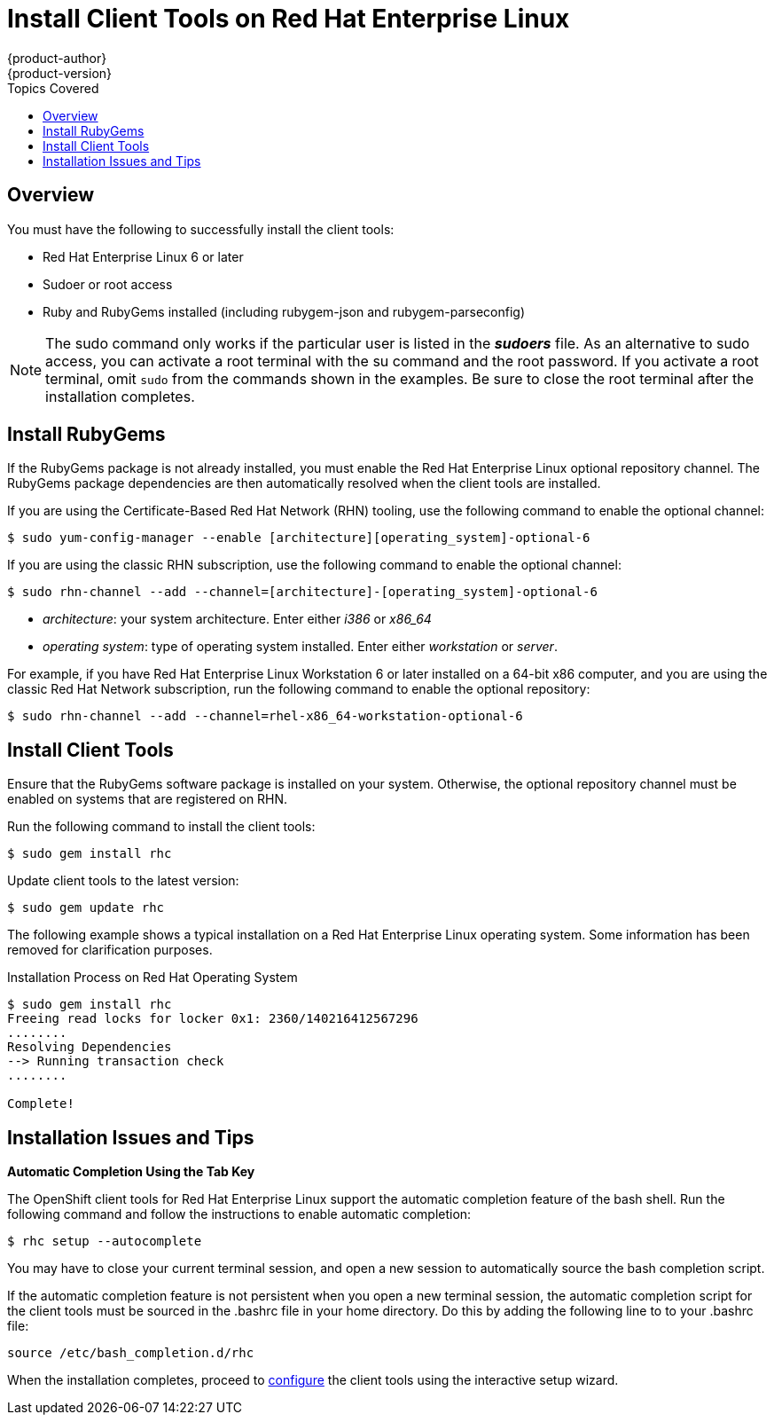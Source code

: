 = Install Client Tools on Red Hat Enterprise Linux
{product-author}
{product-version}
:data-uri:
:icons:
:toc:
:toc-placement!:
:toc-title: Topics Covered

toc::[]

== Overview
You must have the following to successfully install the client tools:

*  Red Hat Enterprise Linux 6 or later 
*  Sudoer or root access 
*  Ruby and RubyGems installed (including rubygem-json and rubygem-parseconfig) 

[NOTE]
====
The +sudo+ command only works if the particular user is listed in the *_sudoers_* file. As an alternative to sudo access, you can activate a root terminal with the +su+ command and the root password. If you activate a root terminal, omit `sudo` from the commands shown in the examples. Be sure to close the root terminal after the installation completes. 
====

== Install RubyGems

If the RubyGems package is not already installed, you must enable the Red Hat Enterprise Linux optional repository channel. The RubyGems package dependencies are then automatically resolved when the client tools are installed. 

If you are using the Certificate-Based Red Hat Network (RHN) tooling, use the following command to enable the optional channel:

----
$ sudo yum-config-manager --enable [architecture][operating_system]-optional-6
----

If you are using the classic RHN subscription, use the following command to enable the optional channel:

----
$ sudo rhn-channel --add --channel=[architecture]-[operating_system]-optional-6
----

* _++architecture++_: your system architecture. Enter either _i386_ or _x86_64_
* _++operating system++_: type of operating system installed. Enter either _workstation_ or _server_. 

For example, if you have Red Hat Enterprise Linux Workstation 6 or later installed on a 64-bit x86 computer, and you are using the classic Red Hat Network subscription, run the following command to enable the optional repository:

----
$ sudo rhn-channel --add --channel=rhel-x86_64-workstation-optional-6
----

== Install Client Tools

Ensure that the RubyGems software package is installed on your system. Otherwise, the optional repository channel must be enabled on systems that are registered on RHN.

Run the following command to install the client tools:

----
$ sudo gem install rhc
----

Update client tools to the latest version: 

----
$ sudo gem update rhc
----

The following example shows a typical installation on a Red Hat Enterprise Linux operating system. Some information has been removed for clarification purposes. 

.Installation Process on Red Hat Operating System
----
$ sudo gem install rhc
Freeing read locks for locker 0x1: 2360/140216412567296
........
Resolving Dependencies
--> Running transaction check
........

Complete!
----

== Installation Issues and Tips 

*Automatic Completion Using the Tab Key*

The OpenShift client tools for Red Hat Enterprise Linux support the automatic completion feature of the bash shell. Run the following command and follow the instructions to enable automatic completion:

----
$ rhc setup --autocomplete
----

You may have to close your current terminal session, and open a new session to automatically source the bash completion script. 

If the automatic completion feature is not persistent when you open a new terminal session, the automatic completion script for the client tools must be sourced in the [flename]#.bashrc# file in your home directory. Do this by adding the following line to to your [flename]#.bashrc# file:

----
source /etc/bash_completion.d/rhc
----

When the installation completes, proceed to link:configuring_client_tools.html[configure] the client tools using the interactive setup wizard.  
